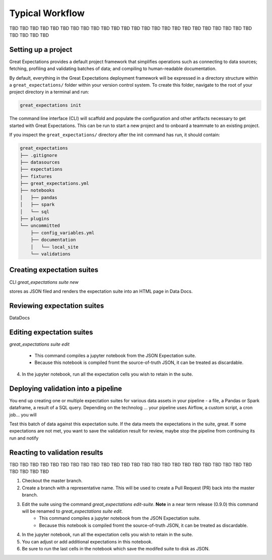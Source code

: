 .. _typical_workflow:

Typical Workflow
===============================================

TBD TBD TBD TBD TBD TBD TBD TBD TBD TBD TBD TBD TBD TBD
TBD TBD TBD TBD TBD TBD TBD TBD TBD TBD TBD TBD TBD TBD


Setting up a project
----------------------------------------

Great Expectations provides a default project framework that simplifies operations such as connecting to data sources;
fetching, profiling and validating batches of data; and compiling to human-readable documentation.


By default, everything in the Great Expectations deployment framework will be expressed in a directory structure
within a ``great_expectations/`` folder within your version control system. To create this folder, navigate to the
root of your project directory in a terminal and run:

.. code-block:: bash

    great_expectations init

The command line interface (CLI) will scaffold and populate the configuration
and other artifacts necessary to get started with Great Expectations. This can
be run to start a new project and to onboard a teammate to an existing project.


If you inspect the ``great_expectations/`` directory after the init command has run, it should contain:

.. code-block:: bash

    great_expectations
    ├── .gitignore
    ├── datasources
    ├── expectations
    ├── fixtures
    ├── great_expectations.yml
    ├── notebooks
    │   ├── pandas
    │   ├── spark
    │   └── sql
    ├── plugins
    └── uncommitted
        ├── config_variables.yml
        ├── documentation
        │   └── local_site
        └── validations


Creating expectation suites
----------------------------------------

CLI
`great_expectations suite new`

stores as JSON filed and renders the expectation suite into an HTML page in Data Docs.


Reviewing expectation suites
----------------------------------------

DataDocs

Editing expectation suites
----------------------------------------

`great_expectations suite edit`

    - This command compiles a jupyter notebook from the JSON Expectation suite.
    - Because this notebook is compiled fromt the source-of-truth JSON, it can be treated as discardable.
4. In the jupyter notebook, run all the expectation cells you wish to retain in the suite.


Deploying validation into a pipeline
----------------------------------------

You end up creating one or multiple expectation suites for various data assets in your pipeline - a file, a Pandas or Spark dataframe, a result of a SQL query. Depending on the technolog ... your pipeline uses Airflow, a custom script, a cron job...
you will

Test this batch of data against this expectation suite. If the data meets the expectations in the suite, great. If some expectations are not met, you want to save the validation result for review, maybe stop the pipeline from continuing its run and notify 

Reacting to validation results
----------------------------------------

TBD TBD TBD TBD TBD TBD TBD TBD TBD TBD TBD TBD TBD TBD
TBD TBD TBD TBD TBD TBD TBD TBD TBD TBD TBD TBD TBD TBD





1. Checkout the master branch.
2. Create a branch with a representative name. This will be used to create a Pull Request (PR) back into the master branch.
3. Edit the suite using the command `great_expectations edit-suite`. **Note** in a near term release (0.9.0) this command will be renamed to `great_expectations suite edit`.
    - This command compiles a jupyter notebook from the JSON Expectation suite.
    - Because this notebook is compiled fromt the source-of-truth JSON, it can be treated as discardable.
4. In the jupyter notebook, run all the expectation cells you wish to retain in the suite.
5. You can adjust or add additional expectations in this notebook.
6. Be sure to run the last cells in the notebook which save the modifed suite to disk as JSON.